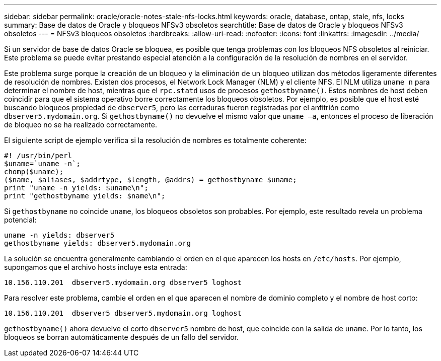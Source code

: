 ---
sidebar: sidebar 
permalink: oracle/oracle-notes-stale-nfs-locks.html 
keywords: oracle, database, ontap, stale, nfs, locks 
summary: Base de datos de Oracle y bloqueos NFSv3 obsoletos 
searchtitle: Base de datos de Oracle y bloqueos NFSv3 obsoletos 
---
= NFSv3 bloqueos obsoletos
:hardbreaks:
:allow-uri-read: 
:nofooter: 
:icons: font
:linkattrs: 
:imagesdir: ../media/


[role="lead"]
Si un servidor de base de datos Oracle se bloquea, es posible que tenga problemas con los bloqueos NFS obsoletos al reiniciar. Este problema se puede evitar prestando especial atención a la configuración de la resolución de nombres en el servidor.

Este problema surge porque la creación de un bloqueo y la eliminación de un bloqueo utilizan dos métodos ligeramente diferentes de resolución de nombres. Existen dos procesos, el Network Lock Manager (NLM) y el cliente NFS. El NLM utiliza `uname n` para determinar el nombre de host, mientras que el `rpc.statd` usos de procesos `gethostbyname()`. Estos nombres de host deben coincidir para que el sistema operativo borre correctamente los bloqueos obsoletos. Por ejemplo, es posible que el host esté buscando bloqueos propiedad de `dbserver5`, pero las cerraduras fueron registradas por el anfitrión como `dbserver5.mydomain.org`. Si `gethostbyname()` no devuelve el mismo valor que `uname –a`, entonces el proceso de liberación de bloqueo no se ha realizado correctamente.

El siguiente script de ejemplo verifica si la resolución de nombres es totalmente coherente:

....
#! /usr/bin/perl
$uname=`uname -n`;
chomp($uname);
($name, $aliases, $addrtype, $length, @addrs) = gethostbyname $uname;
print "uname -n yields: $uname\n";
print "gethostbyname yields: $name\n";
....
Si `gethostbyname` no coincide `uname`, los bloqueos obsoletos son probables. Por ejemplo, este resultado revela un problema potencial:

....
uname -n yields: dbserver5
gethostbyname yields: dbserver5.mydomain.org
....
La solución se encuentra generalmente cambiando el orden en el que aparecen los hosts en `/etc/hosts`. Por ejemplo, supongamos que el archivo hosts incluye esta entrada:

....
10.156.110.201  dbserver5.mydomain.org dbserver5 loghost
....
Para resolver este problema, cambie el orden en el que aparecen el nombre de dominio completo y el nombre de host corto:

....
10.156.110.201  dbserver5 dbserver5.mydomain.org loghost
....
`gethostbyname()` ahora devuelve el corto `dbserver5` nombre de host, que coincide con la salida de `uname`. Por lo tanto, los bloqueos se borran automáticamente después de un fallo del servidor.
